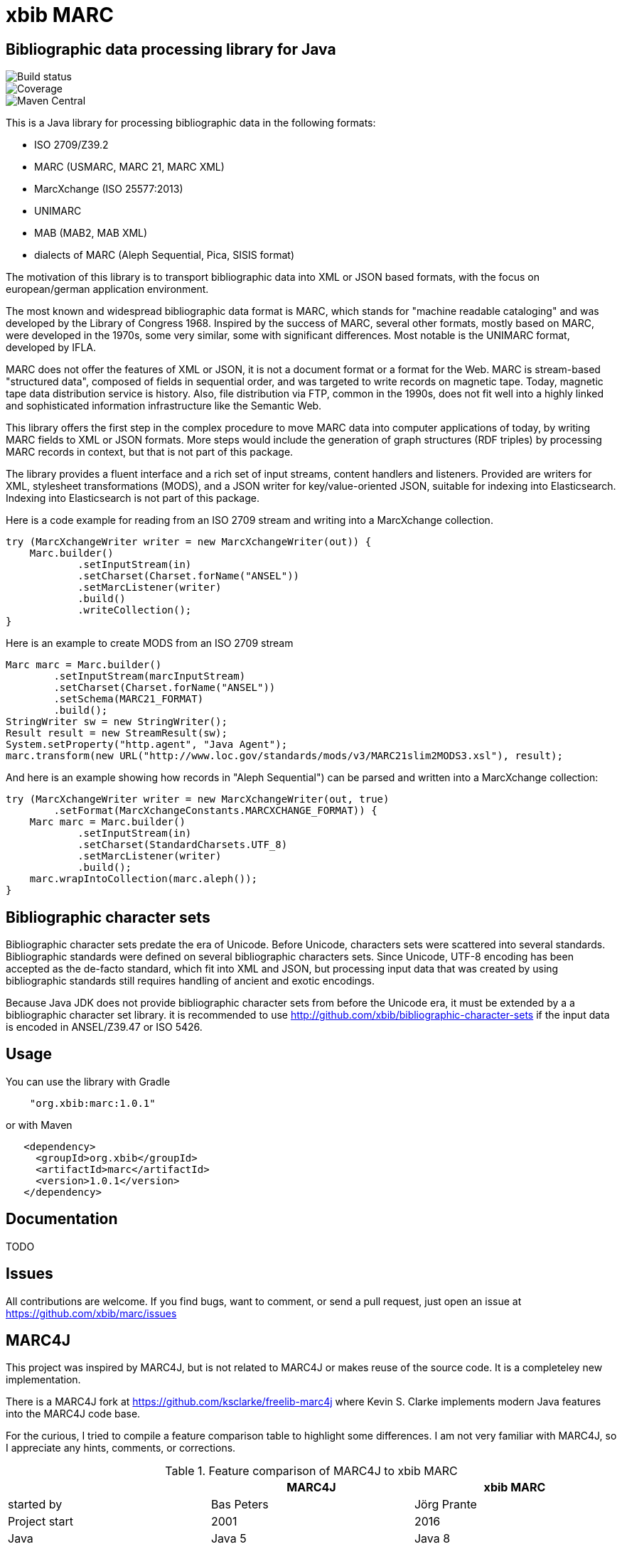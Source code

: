 # xbib MARC

## Bibliographic data processing library for Java

image::https://api.travis-ci.org/xbib/marc.svg[Build status]
image::https://img.shields.io/sonar/http/nemo.sonarqube.com/org.xbib:marc/coverage.svg?style=flat-square[Coverage]
image::https://maven-badges.herokuapp.com/maven-central/org.xbib/marc/badge.svg[Maven Central]

This is a Java library for processing bibliographic data in the following formats:

- ISO 2709/Z39.2
- MARC (USMARC, MARC 21, MARC XML)
- MarcXchange (ISO 25577:2013)
- UNIMARC
- MAB (MAB2, MAB XML)
- dialects of MARC (Aleph Sequential, Pica, SISIS format)

The motivation of this library is to transport bibliographic data into XML or JSON based formats,
with the focus on european/german application environment.

The most known and widespread bibliographic data format is MARC, which stands for "machine readable cataloging"
and was developed by the Library of Congress 1968. Inspired by the success of MARC, several other formats, mostly based
on MARC, were developed in the 1970s, some very similar, some with significant differences. Most notable
is the UNIMARC format, developed by IFLA.

MARC does not offer the features of XML or JSON, it is not a document format
or a format for the Web. MARC is stream-based "structured data", composed of fields in sequential order,
and was targeted to write records on magnetic tape.
Today, magnetic tape data distribution service is history. Also, file distribution via FTP, common in the 1990s,
does not fit well into a highly linked and sophisticated  information infrastructure like the Semantic Web.

This library offers the first step in the complex procedure to move MARC data into computer applications of today,
by writing MARC fields to XML or JSON formats. More steps would include the generation of
graph structures (RDF triples) by processing MARC records in context, but that is not part of this package.

The library provides a fluent interface and a rich set of input streams, content handlers and listeners.
Provided are writers for XML, stylesheet transformations (MODS), and a JSON writer for
key/value-oriented JSON, suitable for indexing into Elasticsearch. Indexing into Elasticsearch is not
part of this package.

Here is a code example for reading from an ISO 2709 stream and writing into a MarcXchange collection.

```
try (MarcXchangeWriter writer = new MarcXchangeWriter(out)) {
    Marc.builder()
            .setInputStream(in)
            .setCharset(Charset.forName("ANSEL"))
            .setMarcListener(writer)
            .build()
            .writeCollection();
}
```

Here is an example to create MODS from an ISO 2709 stream

```
Marc marc = Marc.builder()
        .setInputStream(marcInputStream)
        .setCharset(Charset.forName("ANSEL"))
        .setSchema(MARC21_FORMAT)
        .build();
StringWriter sw = new StringWriter();
Result result = new StreamResult(sw);
System.setProperty("http.agent", "Java Agent");
marc.transform(new URL("http://www.loc.gov/standards/mods/v3/MARC21slim2MODS3.xsl"), result);

```

And here is an example showing how records in "Aleph Sequential") can be parsed
and written into a MarcXchange collection:

```
try (MarcXchangeWriter writer = new MarcXchangeWriter(out, true)
        .setFormat(MarcXchangeConstants.MARCXCHANGE_FORMAT)) {
    Marc marc = Marc.builder()
            .setInputStream(in)
            .setCharset(StandardCharsets.UTF_8)
            .setMarcListener(writer)
            .build();
    marc.wrapIntoCollection(marc.aleph());
}
```

## Bibliographic character sets

Bibliographic character sets predate the era of Unicode. Before Unicode, characters sets were
scattered into several standards. Bibliographic standards were defined on several
bibliographic characters sets. Since Unicode, UTF-8 encoding has been accepted as
the de-facto standard, which fit into XML and JSON, but processing input data that was
created by using bibliographic standards still requires handling of ancient and exotic
encodings.

Because Java JDK does not provide  bibliographic character sets from before the Unicode era,
it must be extended by a  a bibliographic character set library.
it is recommended to use http://github.com/xbib/bibliographic-character-sets if the input data is encoded in ANSEL/Z39.47 or ISO 5426.

## Usage

You can use the library with Gradle

```
    "org.xbib:marc:1.0.1"
```

or with Maven

```
   <dependency>
     <groupId>org.xbib</groupId>
     <artifactId>marc</artifactId>
     <version>1.0.1</version>
   </dependency>
```

## Documentation

TODO

## Issues

All contributions are welcome. If you find bugs, want to comment, or send a pull request,
just open an issue at https://github.com/xbib/marc/issues

## MARC4J

This project was inspired by MARC4J, but is not related to MARC4J or makes reuse of the
source code. It is a completeley new implementation.

There is a MARC4J fork at https://github.com/ksclarke/freelib-marc4j where Kevin S. Clarke
implements modern Java features into the MARC4J code base.

For the curious, I tried to compile a feature comparison table to highlight some differences.
I am not very familiar with MARC4J, so I appreciate any hints, comments, or corrections.

.Feature comparison of MARC4J to xbib MARC
|===
| |MARC4J | xbib MARC

|started by
|Bas Peters
|Jörg Prante

|Project start
|2001
|2016

|Java
|Java 5
|Java 8

|Build
|Ant
|Gradle

|Supported formats
| ISO 2709/Z39.2,
  MARC (USMARC, MARC 21, MARC XML),
  tries to parse MARC-like formats with a "permissive" parser
| ISO 2709/Z39.2,
  MARC (USMARC, MARC 21, MARC XML),
  MarcXchange (ISO 25577:2013),
  UNIMARC,
  MAB (MAB2, MAB XML),
  dialects of MARC (Aleph Sequential, Pica, SISIS format)

| Bibliographic character set support
| builtin, auto-detectable
| dynamically, via Java `Charset` API, no autodetection

| Processing
| iterator-based
| iterator-based, iterable-based, Java 8 streams for fields, records

| Transformations
|
| on-the-fly, pattern-based filtering for tags/values, field key mapping, field value transformations

| Cleaning
|
| substitute invalid characters with a pattern replacement input stream

| Statistics
|
| can count tag/indicator/subfield combination occurences

| Concurrency support
|
| can write to handlers record by record, provides a `MarcRecordAdapter` to turn MARC field events into record events

| JUnit test coverage
|
| extensive testing over all MARC dialects, >80% code coverage

| Source Quality Profile
|
| https://sonarqube.com/overview?id=1109967[Sonarqube]

| Jar size
| 447 KB (2.7.0)
| 142 KB (1.0.0)

|License
|LGPL
|Apache

|===

# License

Copyright (C) 2016 Jörg Prante

Licensed under the Apache License, Version 2.0 (the "License");
you may not use this file except in compliance with the License.
you may obtain a copy of the License at

http://www.apache.org/licenses/LICENSE-2.0

Unless required by applicable law or agreed to in writing, software
distributed under the License is distributed on an "AS IS" BASIS,
WITHOUT WARRANTIES OR CONDITIONS OF ANY KIND, either express or implied.
See the License for the specific language governing permissions and
limitations under the License.